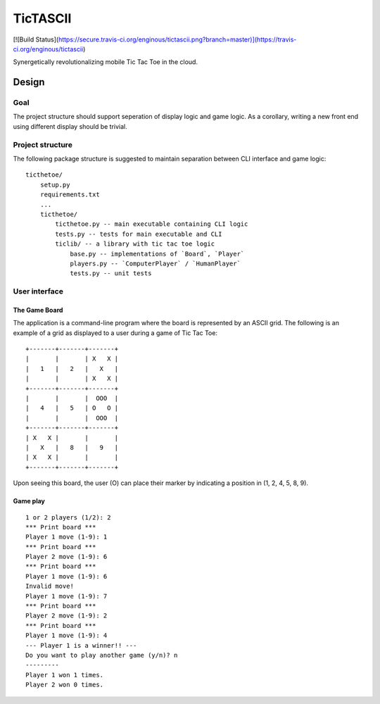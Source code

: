 =========
TicTASCII
=========

[![Build Status](https://secure.travis-ci.org/enginous/tictascii.png?branch=master)](https://travis-ci.org/enginous/tictascii)

Synergetically revolutionalizing mobile Tic Tac Toe in the cloud.

Design
======

Goal
----

The project structure should support seperation of display logic and game
logic.  As a corollary, writing a new front end using different display
should be trivial.

Project structure
-----------------

The following package structure is suggested to maintain separation
between CLI interface and game logic::

    ticthetoe/
        setup.py
        requirements.txt
        ...
        ticthetoe/
            ticthetoe.py -- main executable containing CLI logic
            tests.py -- tests for main executable and CLI
            ticlib/ -- a library with tic tac toe logic
                base.py -- implementations of `Board`, `Player`
                players.py -- `ComputerPlayer` / `HumanPlayer`
                tests.py -- unit tests


User interface
--------------

The Game Board
~~~~~~~~~~~~~~

The application is a command-line program where the board is represented by
an ASCII grid.  The following is an example of a grid as displayed to a user
during a game of Tic Tac Toe::

    +-------+-------+-------+
    |       |       | X   X |
    |   1   |   2   |   X   |
    |       |       | X   X |
    +-------+-------+-------+
    |       |       |  OOO  |
    |   4   |   5   | O   O |
    |       |       |  OOO  |
    +-------+-------+-------+
    | X   X |       |       |
    |   X   |   8   |   9   |
    | X   X |       |       |
    +-------+-------+-------+

Upon seeing this board, the user (O) can place their marker by indicating a
position in (1, 2, 4, 5, 8, 9).

Game play
~~~~~~~~~

::

    1 or 2 players (1/2): 2
    *** Print board ***
    Player 1 move (1-9): 1
    *** Print board ***
    Player 2 move (1-9): 6
    *** Print board ***
    Player 1 move (1-9): 6
    Invalid move!
    Player 1 move (1-9): 7
    *** Print board ***
    Player 2 move (1-9): 2
    *** Print board ***
    Player 1 move (1-9): 4
    --- Player 1 is a winner!! ---
    Do you want to play another game (y/n)? n
    ---------
    Player 1 won 1 times.
    Player 2 won 0 times.
